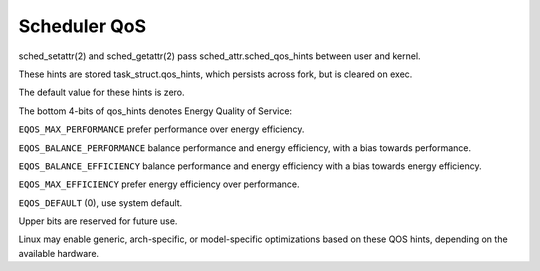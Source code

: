 .. SPDX-License-Identifier: GPL-2.0

=============
Scheduler QoS
=============

sched_setattr(2) and sched_getattr(2) pass sched_attr.sched_qos_hints
between user and kernel.

These hints are stored task_struct.qos_hints, which persists across fork,
but is cleared on exec.

The default value for these hints is zero.

The bottom 4-bits of qos_hints denotes Energy Quality of Service:

``EQOS_MAX_PERFORMANCE`` prefer performance over energy efficiency.

``EQOS_BALANCE_PERFORMANCE`` balance performance and energy efficiency,
with a bias towards performance.

``EQOS_BALANCE_EFFICIENCY`` balance performance and energy efficiency
with a bias towards energy efficiency.

``EQOS_MAX_EFFICIENCY`` prefer energy efficiency over performance.

``EQOS_DEFAULT`` (0), use system default.

Upper bits are reserved for future use.

Linux may enable generic, arch-specific, or model-specific
optimizations based on these QOS hints,
depending on the available hardware.

